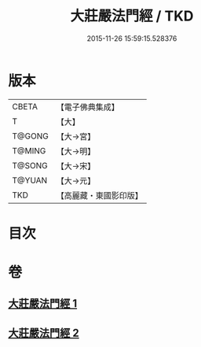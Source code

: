 #+TITLE: 大莊嚴法門經 / TKD
#+DATE: 2015-11-26 15:59:15.528376
* 版本
 |     CBETA|【電子佛典集成】|
 |         T|【大】     |
 |    T@GONG|【大→宮】   |
 |    T@MING|【大→明】   |
 |    T@SONG|【大→宋】   |
 |    T@YUAN|【大→元】   |
 |       TKD|【高麗藏・東國影印版】|

* 目次
* 卷
** [[file:KR6i0524_001.txt][大莊嚴法門經 1]]
** [[file:KR6i0524_002.txt][大莊嚴法門經 2]]
